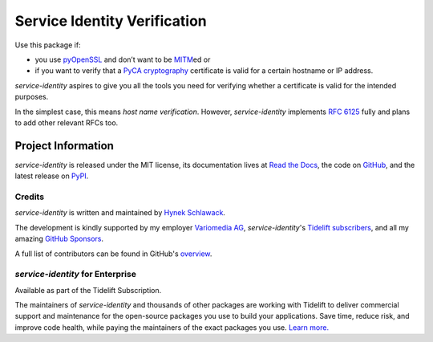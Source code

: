 =============================
Service Identity Verification
=============================

.. image:: https://readthedocs.org/projects/service-identity/badge/?version=stable
   :target: https://service-identity.readthedocs.io/en/stable/?badge=stable
   :alt: Documentation Status

.. image:: https://github.com/pyca/service-identity/workflows/CI/badge.svg?branch=main
   :target: https://github.com/pyca/service-identity/actions?workflow=CI
   :alt: CI Status

.. image:: https://www.irccloud.com/invite-svg?channel=%23pyca&amp;hostname=irc.libera.chat&amp;port=6697&amp;ssl=1
   :target: https://www.irccloud.com/invite?channel=%23pyca&amp;hostname=irc.libera.chat&amp;port=6697&amp;ssl=1
   :alt: PyCA on IRC

.. spiel-begin

Use this package if:

- you use pyOpenSSL_ and don’t want to be MITM_\ ed or
- if you want to verify that a `PyCA cryptography`_ certificate is valid for a certain hostname or IP address.

*service-identity* aspires to give you all the tools you need for verifying whether a certificate is valid for the intended purposes.

In the simplest case, this means *host name verification*.
However, *service-identity* implements `RFC 6125`_ fully and plans to add other relevant RFCs too.

.. _Twisted: https://twistedmatrix.com/
.. _pyOpenSSL: https://pypi.org/project/pyOpenSSL/
.. _MITM: https://en.wikipedia.org/wiki/Man-in-the-middle_attack
.. _RFC 6125: https://www.rfc-editor.org/info/rfc6125
.. _PyCA cryptography: https://cryptography.io/

.. spiel-end

Project Information
===================

.. meta-begin

*service-identity* is released under the MIT license, its documentation lives at `Read the Docs <https://service-identity.readthedocs.io/>`_, the code on `GitHub <https://github.com/pyca/service-identity>`_, and the latest release on `PyPI <https://pypi.org/project/service-identity/>`_.


Credits
-------

*service-identity* is written and maintained by `Hynek Schlawack <https://hynek.me/>`_.

The development is kindly supported by my employer `Variomedia AG <https://www.variomedia.de/>`_, *service-identity*'s `Tidelift subscribers <https://tidelift.com/subscription/pkg/pypi-service-identity?utm_source=pypi-service-identity&utm_medium=referral&utm_campaign=readme>`_, and all my amazing `GitHub Sponsors <https://github.com/sponsors/hynek>`_.

A full list of contributors can be found in GitHub's `overview <https://github.com/pyca/service-identity/graphs/contributors>`_.


*service-identity* for Enterprise
---------------------------------

Available as part of the Tidelift Subscription.

The maintainers of *service-identity* and thousands of other packages are working with Tidelift to deliver commercial support and maintenance for the open-source packages you use to build your applications.
Save time, reduce risk, and improve code health, while paying the maintainers of the exact packages you use.
`Learn more. <https://tidelift.com/subscription/pkg/service-identity?utm_source=undefined&utm_medium=referral&utm_campaign=enterprise&utm_term=repo>`_
